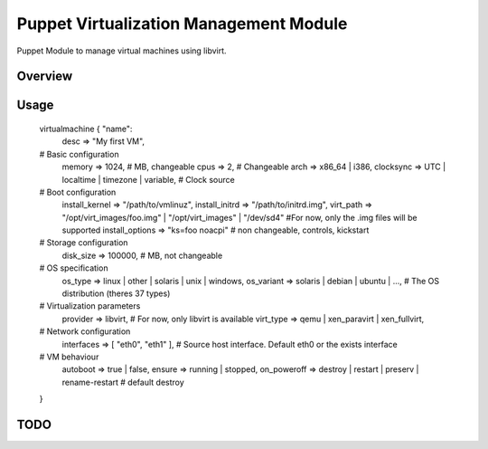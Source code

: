 Puppet Virtualization Management Module
======================================

Puppet Module to manage virtual machines using libvirt.

Overview
--------

Usage
-----
  
  virtualmachine { "name":
      desc            => "My first VM",
  
  # Basic configuration
      memory          => 1024,                             # MB, changeable
      cpus            => 2,                                # Changeable
      arch            => x86_64 | i386,
      clocksync       => UTC | localtime | timezone | variable,    # Clock source
  
  # Boot configuration
      install_kernel  => "/path/to/vmlinuz",
      install_initrd  => "/path/to/initrd.img",
      virt_path       => "/opt/virt_images/foo.img" | "/opt/virt_images" | "/dev/sd4" #For now, only the .img files will be supported
      install_options => "ks=foo noacpi"  		# non changeable, controls, kickstart
  
  # Storage configuration
      disk_size       => 100000,                              # MB, not changeable
  
  # OS specification
      os_type         => linux | other | solaris | unix | windows,
      os_variant      => solaris | debian | ubuntu | ...,  # The OS distribution (theres 37 types)
  
  # Virtualization parameters
      provider        => libvirt,                          # For now, only libvirt is available
      virt_type       => qemu | xen_paravirt | xen_fullvirt,
  
  # Network configuration
      interfaces      => [ "eth0", "eth1" ],                       # Source host interface. Default eth0 or the exists interface
  
  # VM behaviour
      autoboot        => true | false,
      ensure          => running | stopped,
      on_poweroff     => destroy | restart | preserv | rename-restart  # default destroy
  }
  

TODO
----
